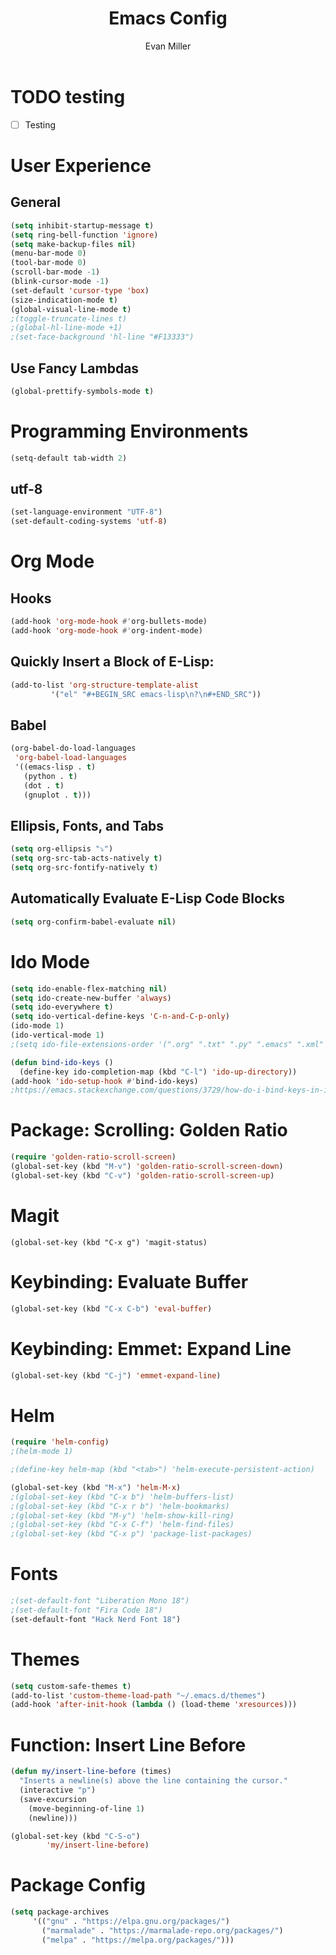 #+TITLE: Emacs Config
#+AUTHOR: Evan Miller
#+EMAIL: nil
#+OPTIONS: toc:nil num:nil

* TODO testing 
- [ ] Testing

* User Experience
** General

#+BEGIN_SRC emacs-lisp
  (setq inhibit-startup-message t)
  (setq ring-bell-function 'ignore)
  (setq make-backup-files nil)
  (menu-bar-mode 0)
  (tool-bar-mode 0)
  (scroll-bar-mode -1)
  (blink-cursor-mode -1)
  (set-default 'cursor-type 'box)
  (size-indication-mode t)
  (global-visual-line-mode t)
  ;(toggle-truncate-lines t)
  ;(global-hl-line-mode +1)
  ;(set-face-background 'hl-line "#F13333")
#+END_SRC

** Use Fancy Lambdas

#+BEGIN_SRC emacs-lisp
  (global-prettify-symbols-mode t)
#+END_SRC

* Programming Environments
#+BEGIN_SRC emacs-lisp
  (setq-default tab-width 2)
#+END_SRC

** utf-8
#+BEGIN_SRC emacs-lisp
  (set-language-environment "UTF-8")
  (set-default-coding-systems 'utf-8)
#+END_SRC

* Org Mode
** Hooks

#+BEGIN_SRC emacs-lisp
  (add-hook 'org-mode-hook #'org-bullets-mode)
  (add-hook 'org-mode-hook #'org-indent-mode)
#+END_SRC

** Quickly Insert a Block of E-Lisp:

#+BEGIN_SRC emacs-lisp
  (add-to-list 'org-structure-template-alist
	       '("el" "#+BEGIN_SRC emacs-lisp\n?\n#+END_SRC"))
#+END_SRC

** Babel

#+BEGIN_SRC emacs-lisp
  (org-babel-do-load-languages
   'org-babel-load-languages
   '((emacs-lisp . t)
     (python . t)
     (dot . t)
     (gnuplot . t)))
#+END_SRC

** Ellipsis, Fonts, and Tabs

#+BEGIN_SRC emacs-lisp
  (setq org-ellipsis "⤵")
  (setq org-src-tab-acts-natively t)
  (setq org-src-fontify-natively t)
#+END_SRC

** Automatically Evaluate E-Lisp Code Blocks

#+BEGIN_SRC emacs-lisp
  (setq org-confirm-babel-evaluate nil)
#+END_SRC

* Ido Mode

#+BEGIN_SRC emacs-lisp
(setq ido-enable-flex-matching nil)
(setq ido-create-new-buffer 'always)
(setq ido-everywhere t)
(setq ido-vertical-define-keys 'C-n-and-C-p-only)
(ido-mode 1)
(ido-vertical-mode 1)
;(setq ido-file-extensions-order '(".org" ".txt" ".py" ".emacs" ".xml" ".el" ".ini" ".cfg" ".cnf"))

(defun bind-ido-keys ()
  (define-key ido-completion-map (kbd "C-l") 'ido-up-directory))
(add-hook 'ido-setup-hook #'bind-ido-keys)
;https://emacs.stackexchange.com/questions/3729/how-do-i-bind-keys-in-ido
#+END_SRC

* Package: Scrolling: Golden Ratio

#+BEGIN_SRC emacs-lisp
(require 'golden-ratio-scroll-screen)
(global-set-key (kbd "M-v") 'golden-ratio-scroll-screen-down)
(global-set-key (kbd "C-v") 'golden-ratio-scroll-screen-up)
#+END_SRC

* Magit

#+BEGIN_SRC
(global-set-key (kbd "C-x g") 'magit-status)
#+END_SRC

* Keybinding: Evaluate Buffer

#+BEGIN_SRC emacs-lisp
(global-set-key (kbd "C-x C-b") 'eval-buffer)
#+END_SRC

* Keybinding: Emmet: Expand Line

#+BEGIN_SRC emacs-lisp
(global-set-key (kbd "C-j") 'emmet-expand-line)
#+END_SRC

* Helm

#+BEGIN_SRC emacs-lisp
(require 'helm-config)
;(helm-mode 1)

;(define-key helm-map (kbd "<tab>") 'helm-execute-persistent-action)

(global-set-key (kbd "M-x") 'helm-M-x)
;(global-set-key (kbd "C-x b") 'helm-buffers-list)
;(global-set-key (kbd "C-x r b") 'helm-bookmarks)
;(global-set-key (kbd "M-y") 'helm-show-kill-ring)
;(global-set-key (kbd "C-x C-f") 'helm-find-files)
;(global-set-key (kbd "C-x p") 'package-list-packages)
#+END_SRC

* Fonts

#+BEGIN_SRC emacs-lisp
;(set-default-font "Liberation Mono 18")
;(set-default-font "Fira Code 18")
(set-default-font "Hack Nerd Font 18")
#+END_SRC

* Themes

#+BEGIN_SRC emacs-lisp
  (setq custom-safe-themes t)
  (add-to-list 'custom-theme-load-path "~/.emacs.d/themes")
  (add-hook 'after-init-hook (lambda () (load-theme 'xresources)))
#+END_SRC

* Function: Insert Line Before

#+BEGIN_SRC emacs-lisp
(defun my/insert-line-before (times)
  "Inserts a newline(s) above the line containing the cursor."
  (interactive "p")
  (save-excursion
    (move-beginning-of-line 1)
    (newline)))

(global-set-key (kbd "C-S-o")
		'my/insert-line-before) 
#+END_SRC

* Package Config

#+BEGIN_SRC emacs-lisp
(setq package-archives
     '(("gnu" . "https://elpa.gnu.org/packages/")
       ("marmalade" . "https://marmalade-repo.org/packages/")
       ("melpa" . "https://melpa.org/packages/")))
#+END_SRC
